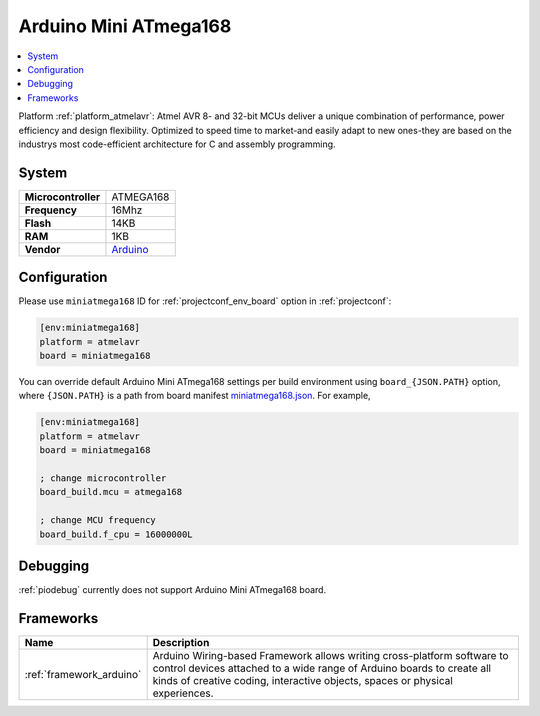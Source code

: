 ..  Copyright (c) 2014-present PlatformIO <contact@platformio.org>
    Licensed under the Apache License, Version 2.0 (the "License");
    you may not use this file except in compliance with the License.
    You may obtain a copy of the License at
       http://www.apache.org/licenses/LICENSE-2.0
    Unless required by applicable law or agreed to in writing, software
    distributed under the License is distributed on an "AS IS" BASIS,
    WITHOUT WARRANTIES OR CONDITIONS OF ANY KIND, either express or implied.
    See the License for the specific language governing permissions and
    limitations under the License.

.. _board_atmelavr_miniatmega168:

Arduino Mini ATmega168
======================

.. contents::
    :local:

Platform :ref:`platform_atmelavr`: Atmel AVR 8- and 32-bit MCUs deliver a unique combination of performance, power efficiency and design flexibility. Optimized to speed time to market-and easily adapt to new ones-they are based on the industrys most code-efficient architecture for C and assembly programming.

System
------

.. list-table::

  * - **Microcontroller**
    - ATMEGA168
  * - **Frequency**
    - 16Mhz
  * - **Flash**
    - 14KB
  * - **RAM**
    - 1KB
  * - **Vendor**
    - `Arduino <http://arduino.cc/en/Main/ArduinoBoardMini?utm_source=platformio&utm_medium=docs>`__


Configuration
-------------

Please use ``miniatmega168`` ID for :ref:`projectconf_env_board` option in :ref:`projectconf`:

.. code-block:: ini

  [env:miniatmega168]
  platform = atmelavr
  board = miniatmega168

You can override default Arduino Mini ATmega168 settings per build environment using
``board_{JSON.PATH}`` option, where ``{JSON.PATH}`` is a path from
board manifest `miniatmega168.json <https://github.com/platformio/platform-atmelavr/blob/master/boards/miniatmega168.json>`_. For example,

.. code-block:: ini

  [env:miniatmega168]
  platform = atmelavr
  board = miniatmega168

  ; change microcontroller
  board_build.mcu = atmega168

  ; change MCU frequency
  board_build.f_cpu = 16000000L

Debugging
---------
:ref:`piodebug` currently does not support Arduino Mini ATmega168 board.

Frameworks
----------
.. list-table::
    :header-rows:  1

    * - Name
      - Description

    * - :ref:`framework_arduino`
      - Arduino Wiring-based Framework allows writing cross-platform software to control devices attached to a wide range of Arduino boards to create all kinds of creative coding, interactive objects, spaces or physical experiences.